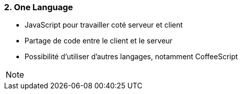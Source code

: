 === 2. One Language

* JavaScript pour travailler coté serveur et client
* Partage de code entre le client et le serveur
* Possibilité d'utiliser d'autres langages, notamment CoffeeScript

[NOTE.speaker]
--

--
